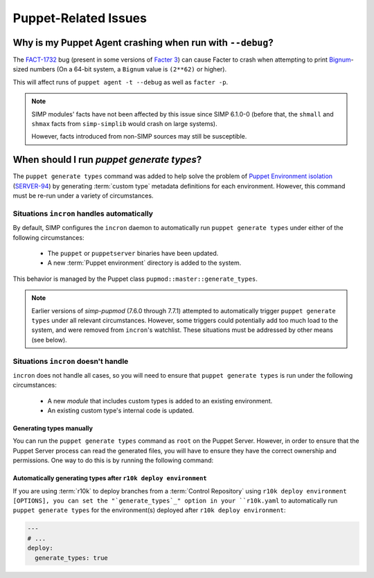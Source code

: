 .. _faq-puppet:

Puppet-Related Issues
=====================

.. _faq-puppet-debug_mode_crash:

Why is my Puppet Agent crashing when run with ``--debug``?
----------------------------------------------------------

The `FACT-1732`_ bug (present in some versions of `Facter 3`_) can cause
Facter to crash when attempting to print `Bignum`_-sized numbers (On
a 64-bit system, a ``Bignum`` value is ``(2**62)`` or higher).

This will affect runs of ``puppet agent -t --debug`` as well as ``facter -p``.

.. NOTE::

  SIMP modules' facts have not been affected by this issue since SIMP 6.1.0-0
  (before that, the ``shmall`` and ``shmax`` facts from ``simp-simplib``
  would crash on large systems).

  However, facts introduced from non-SIMP sources may still be susceptible.

.. _Bignum: https://ruby-doc.org/core-2.3.0/Bignum.html
.. _FACT-1732: https://tickets.puppetlabs.com/browse/FACT-1732
.. _Facter 3: https://docs.puppet.com/facter/3.8/

.. _faq-puppet-generate_types:

When should I run `puppet generate types`?
------------------------------------------

The ``puppet generate types`` command was added to help solve the problem of
`Puppet Environment isolation`_ (`SERVER-94`_) by generating :term:`custom type`
metadata definitions for each environment.  However, this command must be
re-run under a variety of circumstances.

Situations ``incron`` handles automatically
~~~~~~~~~~~~~~~~~~~~~~~~~~~~~~~~~~~~~~~~~~~

By default, SIMP configures the ``incron`` daemon to automatically run ``puppet
generate types`` under either of the following circumstances:

  * The ``puppet`` or ``puppetserver`` binaries have been updated.
  * A new :term:`Puppet environment` directory is added to the system.

This behavior is managed by the Puppet class ``pupmod::master::generate_types``.

.. NOTE::
   Earlier versions of `simp-pupmod` (7.6.0 through 7.7.1) attempted to
   automatically trigger ``puppet generate types`` under all relevant
   circumstances.  However, some triggers could potentially add too much load
   to the system, and  were removed from ``incron``'s watchlist.  These
   situations must be addressed by other means (see below).


Situations ``incron`` doesn't handle
~~~~~~~~~~~~~~~~~~~~~~~~~~~~~~~~~~~~

``incron`` does not handle all cases, so you will need to ensure that ``puppet
generate types`` is run under the following circumstances:

  * A new *module* that includes custom types is added to an existing environment.
  * An existing custom type's internal code is updated.


Generating types manually
^^^^^^^^^^^^^^^^^^^^^^^^^

You can run the ``puppet generate types`` command as ``root`` on the Puppet
Server.  However, in order to ensure that the Puppet Server process can read
the generated files, you will have to ensure they have the correct ownership
and permissions.  One way to do this is by running the following command:

.. code-block::
  (umask 0027 && sg puppet -c 'puppet generate types --environment ENVIRONMENT')


Automatically generating types after ``r10k deploy environment``
^^^^^^^^^^^^^^^^^^^^^^^^^^^^^^^^^^^^^^^^^^^^^^^^^^^^^^^^^^^^^^^^

If you are using :term:`r10k` to deploy branches from a :term:`Control
Repository` using ``r10k deploy environment [OPTIONS], you can set the
"`generate_types`_" option in your ``r10k.yaml`` to automatically run
``puppet generate types`` for the environment(s) deployed after ``r10k deploy
environment``:

.. code-block:: yaml

   ---
   # ...
   deploy:
     generate_types: true

.. _SERVER-94: https://tickets.puppetlabs.com/browse/SERVER-94
.. _postrun: https://github.com/puppetlabs/r10k/blob/master/doc/dynamic-environments/configuration.mkd#postrun
.. _generate_types: https://github.com/puppetlabs/r10k/blob/master/doc/dynamic-environments/configuration.mkd#generate_types
.. _Puppet Environment isolation: https://puppet.com/docs/puppet/5.5/environment_isolation.html
